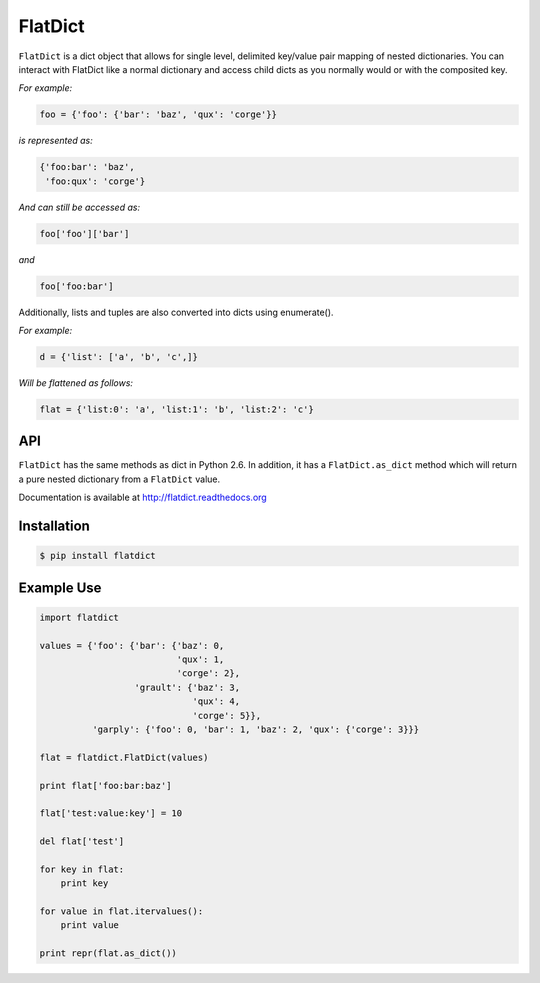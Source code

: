 ==========
 FlatDict
==========

|Version| |Downloads| |Status| |Coverage| |License|

``FlatDict`` is a dict object that allows for single level, delimited key/value pair
mapping of nested dictionaries. You can interact with FlatDict like a normal
dictionary and access child dicts as you normally would or with the composited
key.

*For example:*

.. code-block:: python

    foo = {'foo': {'bar': 'baz', 'qux': 'corge'}}

*is represented as:*

.. code-block:: python

    {'foo:bar': 'baz',
     'foo:qux': 'corge'}

*And can still be accessed as:*

.. code-block:: python

    foo['foo']['bar']

*and*

.. code-block:: python

    foo['foo:bar']

Additionally, lists and tuples are also converted into dicts using enumerate().

*For example:*

.. code-block:: python

    d = {'list': ['a', 'b', 'c',]}

*Will be flattened as follows:*

.. code-block:: python

    flat = {'list:0': 'a', 'list:1': 'b', 'list:2': 'c'}

API
---

``FlatDict`` has the same methods as dict in Python 2.6. In addition, it has a
``FlatDict.as_dict`` method which will return a pure nested dictionary from a
``FlatDict`` value.

Documentation is available at http://flatdict.readthedocs.org

Installation
------------

.. code-block:: bash

    $ pip install flatdict

Example Use
-----------

.. code-block:: python

    import flatdict

    values = {'foo': {'bar': {'baz': 0,
                              'qux': 1,
                              'corge': 2},
                      'grault': {'baz': 3,
                                 'qux': 4,
                                 'corge': 5}},
              'garply': {'foo': 0, 'bar': 1, 'baz': 2, 'qux': {'corge': 3}}}

    flat = flatdict.FlatDict(values)

    print flat['foo:bar:baz']

    flat['test:value:key'] = 10

    del flat['test']

    for key in flat:
        print key

    for value in flat.itervalues():
        print value

    print repr(flat.as_dict())

.. |Version| image:: https://img.shields.io/pypi/v/flatdict.svg?
   :target: http://badge.fury.io/py/flatdict

.. |Status| image:: https://img.shields.io/travis/gmr/flatdict.svg?
   :target: https://travis-ci.org/gmr/flatdict

.. |Coverage| image:: https://img.shields.io/codecov/c/github/gmr/flatdict.svg?
   :target: https://codecov.io/github/gmr/flatdict?branch=master

.. |Downloads| image:: https://img.shields.io/pypi/dm/flatdict.svg?
   :target: https://pypi.python.org/pypi/flatdict

.. |License| image:: https://img.shields.io/pypi/l/flatdict.svg?
   :target: https://flatdict.readthedocs.org
